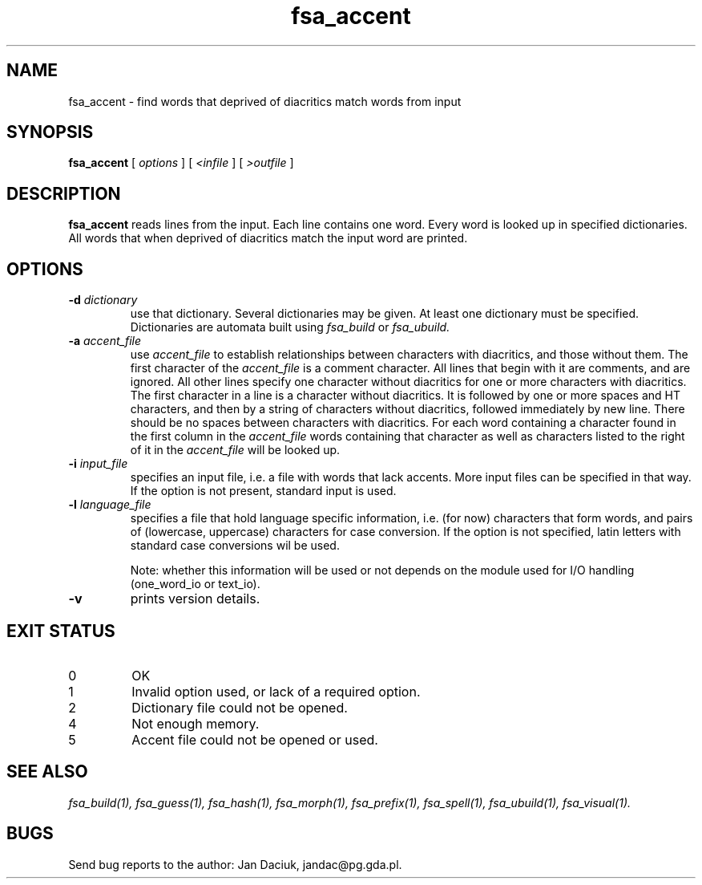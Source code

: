 .TH fsa_accent 1 "Jul. 1st, 1999"
.SH NAME
fsa_accent - find words that deprived of diacritics match words from input
.SH SYNOPSIS
.B fsa_accent
[
.I options
] [
.I <infile
] [
.I >outfile
]
.SH DESCRIPTION
.B fsa_accent
reads lines from the input. Each line contains one word. Every word
is looked up in specified dictionaries. All words that when deprived of
diacritics match the input word are printed.
.SH OPTIONS
.TP
.BI "\-d " dictionary
use that dictionary.  Several dictionaries may be given.  At least one
dictionary must be specified. Dictionaries are automata built using
.I fsa_build
or
.I fsa_ubuild.
.TP
.BI "\-a " accent_file
use
.I accent_file
to establish relationships between characters with diacritics, and those
without them. The first character of the
.I accent_file
is a comment character. All lines that begin with it are comments, and
are ignored. All other lines specify one character without diacritics
for one or more characters with diacritics. The first character in a
line is a character without diacritics. It is followed by one or more
spaces and HT characters, and then by a string of characters without
diacritics, followed immediately by new line. There should be no spaces
between characters with diacritics. For each word containing a character
found in the first column in the
.I accent_file
words containing that character as well as characters listed to the
right of it in the
.I accent_file
will be looked up.
.TP
.BI "\-i " input_file
specifies an input file, i.e. a file with words that lack accents. More
input files can be specified in that way. If the option is not present,
standard input is used.
.TP
.BI "\-l " language_file
specifies a file that hold language specific information, i.e. (for now)
characters that form words, and pairs of (lowercase, uppercase)
characters for case conversion. If the option is not specified, latin
letters with standard case conversions wil be used.

Note: whether this information will be used or not depends on the module
used for I/O handling (one_word_io or text_io).
.TP
.B \-v
prints version details.
.SH EXIT STATUS
.TP
0
OK
.TP
1
Invalid option used, or lack of a required option.
.TP
2
Dictionary file could not be opened.
.TP
4
Not enough memory.
.TP
5
Accent file could not be opened or used.
.SH SEE ALSO
.I fsa_build(1),
.I fsa_guess(1),
.I fsa_hash(1),
.I fsa_morph(1),
.I fsa_prefix(1),
.I fsa_spell(1),
.I fsa_ubuild(1),
.I fsa_visual(1).
.SH BUGS
Send bug reports to the author: Jan Daciuk, jandac@pg.gda.pl.
